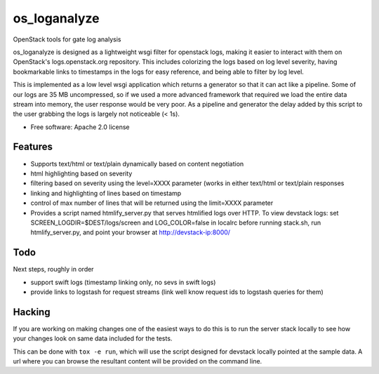 ===============================
os_loganalyze
===============================

OpenStack tools for gate log analysis

os_loganalyze is designed as a lightweight wsgi filter for openstack
logs, making it easier to interact with them on OpenStack's
logs.openstack.org repository. This includes colorizing the logs based
on log level severity, having bookmarkable links to timestamps in the
logs for easy reference, and being able to filter by log level.

This is implemented as a low level wsgi application which returns a
generator so that it can act like a pipeline. Some of our logs are 35
MB uncompressed, so if we used a more advanced framework that required
we load the entire data stream into memory, the user response would be
very poor. As a pipeline and generator the delay added by this script
to the user grabbing the logs is largely not noticeable (< 1s).

* Free software: Apache 2.0 license

Features
--------
* Supports text/html or text/plain dynamically based on content
  negotiation
* html highlighting based on severity
* filtering based on severity using the level=XXXX parameter (works in
  either text/html or text/plain responses
* linking and highlighting of lines based on timestamp
* control of max number of lines that will be returned using the
  limit=XXXX parameter
* Provides a script named htmlify_server.py that serves htmlified logs
  over HTTP. To view devstack logs: set
  SCREEN_LOGDIR=$DEST/logs/screen and LOG_COLOR=false in localrc
  before running stack.sh, run htmlify_server.py, and point your
  browser at http://devstack-ip:8000/

Todo
------------
Next steps, roughly in order

* support swift logs (timestamp linking only, no sevs in swift logs)
* provide links to logstash for request streams (link well know
  request ids to logstash queries for them)

Hacking
-------
If you are working on making changes one of the easiest ways to do
this is to run the server stack locally to see how your changes look
on same data included for the tests.

This can be done with ``tox -e run``, which will use the script
designed for devstack locally pointed at the sample data. A url where
you can browse the resultant content will be provided on the command
line.
